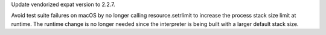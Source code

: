 .. bpo: 37437
.. date: 2019-06-27-20-33-50
.. nonce: du39_A
.. release date: 2019-07-02
.. section: Library

Update vendorized expat version to 2.2.7.

..

.. bpo: 34602
.. date: 2019-07-02-01-06-47
.. nonce: 10d4wl
.. section: macOS

Avoid test suite failures on macOS by no longer calling resource.setrlimit
to increase the process stack size limit at runtime.  The runtime change is
no longer needed since the interpreter is being built with a larger default
stack size.
